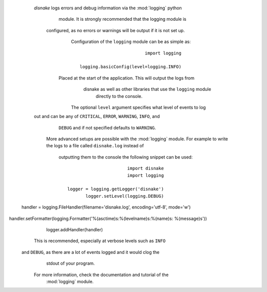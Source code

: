                                                                .. SPDX-License-Identifier: MIT
                                                                                              
                                                                                      :orphan:
                                                                                              
                                                                       .. versionadded:: 0.6.0
                                                                                              
                                                                            .. _logging_setup:
                                                                                              
                                                                            Setting Up Logging
                                                                            ==================
                                                                                              
                     *disnake* logs errors and debug information via the :mod:`logging` python
                                 module. It is strongly recommended that the logging module is
                      configured, as no errors or warnings will be output if it is not set up.
                                 Configuration of the ``logging`` module can be as simple as::
                                                                                              
                                                                            import logging    
                                                                                              
                                                   logging.basicConfig(level=logging.INFO)    
                                                                                              
                        Placed at the start of the application. This will output the logs from
                            disnake as well as other libraries that use the ``logging`` module
                                                                      directly to the console.
                                                                                              
                         The optional ``level`` argument specifies what level of events to log
                     out and can be any of ``CRITICAL``, ``ERROR``, ``WARNING``, ``INFO``, and
                                       ``DEBUG`` and if not specified defaults to ``WARNING``.
                                                                                              
                         More advanced setups are possible with the :mod:`logging` module. For
                         example to write the logs to a file called ``disnake.log`` instead of
                            outputting them to the console the following snippet can be used::
                                                                                              
                                                                            import disnake    
                                                                            import logging    
                                                                                              
                                                     logger = logging.getLogger('disnake')    
                                                            logger.setLevel(logging.DEBUG)    
         handler = logging.FileHandler(filename='disnake.log', encoding='utf-8', mode='w')    
handler.setFormatter(logging.Formatter('%(asctime)s:%(levelname)s:%(name)s: %(message)s'))    
                                                                logger.addHandler(handler)    
                                                                                              
                            This is recommended, especially at verbose levels such as ``INFO``
                      and ``DEBUG``, as there are a lot of events logged and it would clog the
                                                                       stdout of your program.
                                                                                              
                             For more information, check the documentation and tutorial of the
                                                                        :mod:`logging` module.